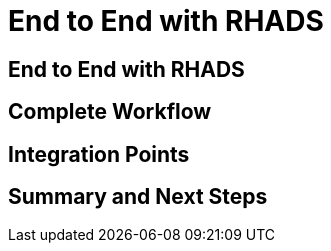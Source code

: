 = End to End with RHADS

== End to End with RHADS

// TODO: Add content for end to end with RHADS

== Complete Workflow

// TODO: Add complete workflow

== Integration Points

// TODO: Add integration points

== Summary and Next Steps

// TODO: Add summary and next steps 